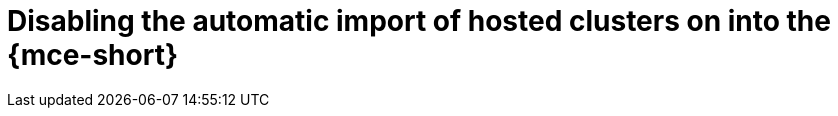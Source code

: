 // Module included in the following assemblies:
// * hosted-control-planes/hcp-prepare/hcp-manually-import.adoc

:_mod-docs-content-type: PROCEDURE
[id="hcp-disable-import_{context}"]
= Disabling the automatic import of hosted clusters on into the {mce-short}
